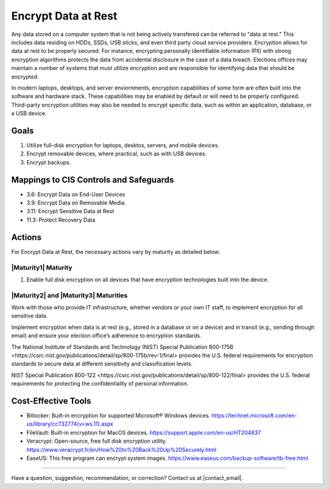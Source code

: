 ..
  Created by: mike garcia
  To: encryption, build largely from 2018-03-30 spotlight

.. |bp_title| replace:: Encrypt Data at Rest

|bp_title|
----------------------------------------------

Any data stored on a computer system that is not being actively transfered can be referred to "data at rest." This includes data residing on HDDs, SSDs, USB sticks, and even third party cloud service providers. Encryption allows for data at rest to be properly secured. For instance, encrypting personally identifiable information (PII) with strong encryption algorithms protects the data from accidental disclosure in the case of a data breach. Elections offices may maintain a number of systems that must utilize encryption and are responsible for identifying data that should be encrypted.

In modern laptops, desktops, and server enviornments, encryption capabilities of some form are often built into the software and hardware stack. These capabilities may be enabled by default or will need to be properly configured. Third-party encryption utilities may also be needed to encrypt specific data, such as within an application, database, or a USB device.


Goals
**********************************************

#. Utilize full-disk encryption for laptops, desktos, servers, and mobile devices.
#. Encrypt removable devices, where practical, such as with USB devices.
#. Encrypt backups.

Mappings to CIS Controls and Safeguards
**********************************************

* 3.6: Encrypt Data on End-User Devices
* 3.9: Encrypt Data on Removable Media
* 3.11: Encrypt Sensitive Data at Rest
* 11.3: Protect Recovery Data

Actions
**********************************************

For |bp_title|, the necessary actions vary by maturity as detailed below.

.. _encrypt_data_at_rest_maturity_1:

|Maturity1| Maturity
&&&&&&&&&&&&&&&&&&&&&&&&&&&&&&&&&&&&&&&&&&&&&&

#. Enable full disk encryption on all devices that have encryption technologies built into the device.

|Maturity2| and |Maturity3| Maturities
&&&&&&&&&&&&&&&&&&&&&&&&&&&&&&&&&&&&&&&&&&&&&&

Work with those who provide IT infrastructure, whether vendors or your own IT staff, to implement encryption for all sensitive data.

Implement encryption when data is at rest (e.g., stored in a database or on a device) and in transit (e.g., sending through email) and ensure your election office’s adherence to encryption standards.

The National Institute of Standards and Technology (NIST) _`Special Publication 800-175B <https://csrc.nist.gov/publications/detail/sp/800-175b/rev-1/final>` provides the U.S. federal requirements for encryption standards to secure data at different sensitivity and classification levels.

NIST _`Special Publication 800-122 <https://csrc.nist.gov/publications/detail/sp/800-122/final>` provides the U.S. federal requirements for protecting the confidentiality of personal information.

Cost-Effective Tools
**********************************************

•      Bitlocker: Built-in encryption for supported Microsoft® Windows devices. https://technet.microsoft.com/en-us/library/cc732774(v=ws.11).aspx
•      FileVault: Built-in encryption for MacOS devices. https://support.apple.com/en-us/HT204837
•      Veracrypt: Open-source, free full disk encryption utility. https://www.veracrypt.fr/en/How%20to%20Back%20Up%20Securely.html
•      EaseUS: This free program can encrypt system images. https://www.easeus.com/backup-software/tb-free.html

-----------------------------------------------

Have a question, suggestion, recommendation, or correction? Contact us at |contact_email|.
